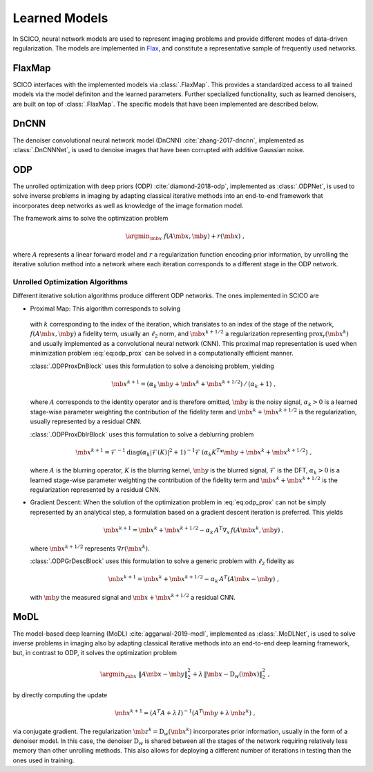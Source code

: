 Learned Models
==============

In SCICO, neural network models are used to represent imaging problems and provide different modes of data-driven regularization.
The models are implemented in `Flax <https://flax.readthedocs.io/>`_, and constitute a representative sample of frequently used networks.


FlaxMap
-------

SCICO interfaces with the implemented models via :class:`.FlaxMap`. This provides a standardized access to all trained models via the model definiton and the learned parameters. Further specialized functionality, such as learned denoisers, are built on top of :class:`.FlaxMap`. The specific models that have been implemented are described below.



DnCNN
-----

The denoiser convolutional neural network model (DnCNN) :cite:`zhang-2017-dncnn`, implemented as :class:`.DnCNNNet`, is used to denoise images that have been corrupted with additive Gaussian noise.



ODP
---

The unrolled optimization with deep priors (ODP) :cite:`diamond-2018-odp`, implemented as :class:`.ODPNet`, is used to solve inverse problems in imaging by adapting classical iterative methods into an end-to-end framework that incorporates deep networks as well as knowledge of the image formation model.

The framework aims to solve the optimization problem

    .. math::
       \argmin_{\mb{x}} \; f(A \mb{x}, \mb{y}) + r(\mb{x}) \;,

where :math:`A` represents a linear forward model and :math:`r` a regularization function encoding prior information, by unrolling the iterative solution method into a network where each iteration corresponds to a different stage in the ODP network.


Unrolled Optimization Algorithms
^^^^^^^^^^^^^^^^^^^^^^^^^^^^^^^^

Different iterative solution algorithms produce different ODP networks. The ones implemented in SCICO are

* Proximal Map: This algorithm corresponds to solving

    .. math::
       :label: eq:odp_prox

       \argmin_{\mb{x}} \; \alpha_k \, f(A \mb{x}, \mb{y}) + \frac{1}{2} \| \mb{x} - \mb{x}^k - \mb{x}^{k+1/2} \|_2^2 \;,

  with :math:`k` corresponding to the index of the iteration, which translates to an index of the stage of the network, :math:`f(A \mb{x}, \mb{y})` a fidelity term, usually an :math:`\ell_2` norm, and :math:`\mb{x}^{k+1/2}` a regularization representing :math:`\mathrm{prox}_r (\mb{x}^k)` and usually implemented as a convolutional neural network (CNN). This proximal map representation is used when minimization problem :eq:`eq:odp_prox` can be solved in a computationally efficient manner.

  :class:`.ODPProxDnBlock` uses this formulation to solve a denoising problem, yielding

    .. math::
       \mb{x}^{k+1} = (\alpha_k \, \mb{y} + \mb{x}^k + \mb{x}^{k+1/2}) \, / \, (\alpha_k + 1) \;,

  where :math:`A` corresponds to the identity operator and is therefore omitted, :math:`\mb{y}` is the noisy signal, :math:`\alpha_k > 0` is a learned stage-wise parameter weighting the contribution of the fidelity term and :math:`\mb{x}^k + \mb{x}^{k+1/2}` is the regularization, usually represented by a residual CNN.


  :class:`.ODPProxDblrBlock` uses this formulation to solve a deblurring problem

    .. math::
       \mb{x}^{k+1} = \mathcal{F}^{-1} \mathrm{diag} (\alpha_k | \mathcal{F}(K)|^2 + 1 )^{-1} \mathcal{F} \, (\alpha_k K^T * \mb{y} + \mb{x}^k + \mb{x}^{k+1/2}) \;,

  where :math:`A` is the blurring operator, :math:`K` is the blurring kernel, :math:`\mb{y}` is the blurred signal, :math:`\mathcal{F}` is the DFT, :math:`\alpha_k > 0` is a learned  stage-wise parameter weighting the contribution of the fidelity term and :math:`\mb{x}^k + \mb{x}^{k+1/2}` is the regularization represented by a residual CNN.


* Gradient Descent: When the solution of the optimization problem in :eq:`eq:odp_prox` can not be simply represented by an analytical step, a formulation based on a gradient descent iteration is preferred. This yields

    .. math::
       \mb{x}^{k+1} = \mb{x}^k + \mb{x}^{k+1/2} - \alpha_k \, A^T \nabla_x \, f(A \mb{x}^k, \mb{y}) \;,

  where :math:`\mb{x}^{k+1/2}` represents :math:`\nabla r(\mb{x}^k)`.

  :class:`.ODPGrDescBlock` uses this formulation to solve a generic problem with :math:`\ell_2` fidelity as

    .. math::
       \mb{x}^{k+1} = \mb{x}^k + \mb{x}^{k+1/2} - \alpha_k \, A^T (A \mb{x} - \mb{y}) \;,

  with :math:`\mb{y}` the measured signal and :math:`\mb{x} + \mb{x}^{k+1/2}` a residual CNN.


MoDL
----

The model-based deep learning (MoDL) :cite:`aggarwal-2019-modl`, implemented as :class:`.MoDLNet`, is used to solve inverse problems in imaging also by adapting classical iterative methods into an end-to-end deep learning framework, but, in contrast to ODP, it solves the optimization problem

    .. math::
       \argmin_{\mb{x}} \; \| A \mb{x} - \mb{y}\|_2^2 + \lambda \, \| \mb{x} - \mathrm{D}_w(\mb{x})\|_2^2 \;,

by directly computing the update

    .. math::
       \mb{x}^{k+1} = (A^T A + \lambda \, I)^{-1} (A^T \mb{y} + \lambda \, \mb{z}^k) \;,

via conjugate gradient. The regularization :math:`\mb{z}^k = \mathrm{D}_w(\mb{x}^{k})` incorporates prior information, usually in the form of a denoiser model. In this case, the denoiser :math:`\mathrm{D}_w` is shared between all the stages of the network requiring relatively less memory than other unrolling methods. This also allows for deploying a different number of iterations in testing than the ones used in training.
